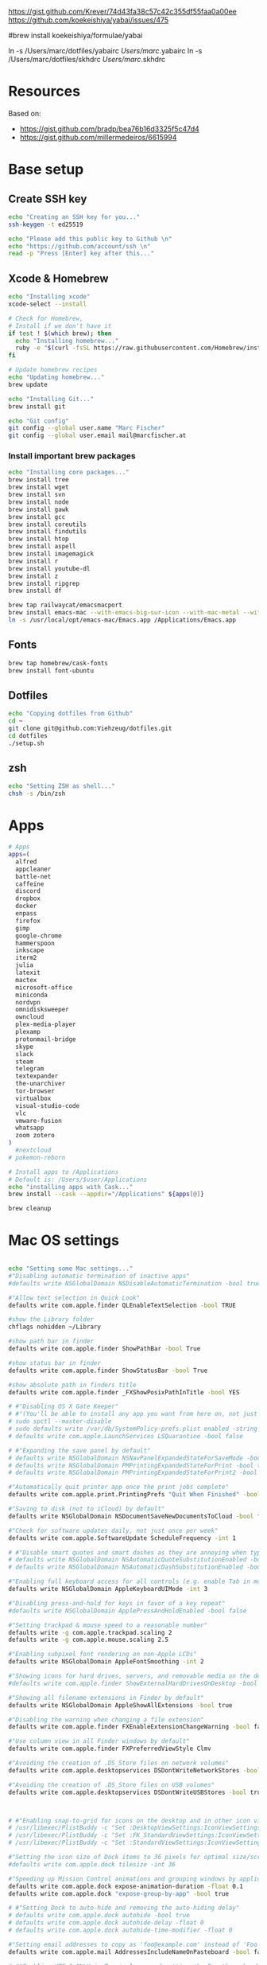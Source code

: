 





https://gist.github.com/Krever/74d43fa38c57c42c355df55faa0a00ee
https://github.com/koekeishiya/yabai/issues/475



#brew install koekeishiya/formulae/yabai

ln -s  /Users/marc/dotfiles/yabairc /Users/marc/.yabairc
ln -s  /Users/marc/dotfiles/skhdrc /Users/marc/.skhdrc


* Resources
Based on:
- https://gist.github.com/bradp/bea76b16d3325f5c47d4
- https://gist.github.com/millermedeiros/6615994

* Base setup

** Create SSH key

#+begin_src sh :tangle setup_osx.sh
echo "Creating an SSH key for you..."
ssh-keygen -t ed25519

echo "Please add this public key to Github \n"
echo "https://github.com/account/ssh \n"
read -p "Press [Enter] key after this..."
#+end_src

** Xcode & Homebrew
#+begin_src sh :tangle setup_osx.sh
echo "Installing xcode"
xcode-select --install

# Check for Homebrew,
# Install if we don't have it
if test ! $(which brew); then
  echo "Installing homebrew..."
  ruby -e "$(curl -fsSL https://raw.githubusercontent.com/Homebrew/install/master/install)"
fi

# Update homebrew recipes
echo "Updating homebrew..."
brew update

echo "Installing Git..."
brew install git

echo "Git config"
git config --global user.name "Marc Fischer"
git config --global user.email mail@marcfischer.at
#+end_src

*** Install important brew packages
#+begin_src sh :tangle setup_osx.sh
echo "Installing core packages..."
brew install tree
brew install wget
brew install svn
brew install node
brew install gawk
brew install gcc
brew install coreutils
brew install findutils
brew install htop
brew install aspell
brew install imagemagick
brew install r
brew install youtube-dl
brew install z
brew install ripgrep
brew install df

brew tap railwaycat/emacsmacport
brew install emacs-mac --with-emacs-big-sur-icon --with-mac-metal --with-modules
ln -s /usr/local/opt/emacs-mac/Emacs.app /Applications/Emacs.app
#+end_src

** Fonts
#+begin_src sh :tangle setup_osx.sh
brew tap homebrew/cask-fonts
brew install font-ubuntu
#+end_src

** Dotfiles
#+begin_src sh :tangle setup_osx.sh
echo "Copying dotfiles from Github"
cd ~
git clone git@github.com:Viehzeug/dotfiles.git
cd dotfiles
./setup.sh
#+end_src


** zsh

#+begin_src sh :tangle setup_osx.sh
echo "Setting ZSH as shell..."
chsh -s /bin/zsh
#+end_src

* Apps

#+begin_src sh :tangle setup_osx.sh
# Apps
apps=(
  alfred
  appcleaner
  battle-net
  caffeine
  discord
  dropbox
  docker
  enpass
  firefox
  gimp
  google-chrome
  hammerspoon
  inkscape
  iterm2
  julia
  latexit
  mactex
  microsoft-office
  miniconda
  nordvpn
  omnidisksweeper
  owncloud
  plex-media-player
  plexamp
  protonmail-bridge
  skype
  slack
  steam
  telegram
  textexpander
  the-unarchiver
  tor-browser
  virtualbox
  visual-studio-code
  vlc
  vmware-fusion
  whatsapp
  zoom zotero
)
  #nextcloud
# pokemon-reborn

# Install apps to /Applications
# Default is: /Users/$user/Applications
echo "installing apps with Cask..."
brew install --cask --appdir="/Applications" ${apps[@]}

brew cleanup
#+end_src

* Mac OS settings

#+begin_src sh :tangle setup_osx.sh

echo "Setting some Mac settings..."
#"Disabling automatic termination of inactive apps"
#defaults write NSGlobalDomain NSDisableAutomaticTermination -bool true

#"Allow text selection in Quick Look"
defaults write com.apple.finder QLEnableTextSelection -bool TRUE

#show the Library folder
chflags nohidden ~/Library

#show path bar in finder
defaults write com.apple.finder ShowPathBar -bool True

#show status bar in finder
defaults write com.apple.finder ShowStatusBar -bool True

#show absolute path in finders title
defaults write com.apple.finder _FXShowPosixPathInTitle -bool YES

# #"Disabling OS X Gate Keeper"
# #"(You'll be able to install any app you want from here on, not just Mac App Store apps)"
# sudo spctl --master-disable
# sudo defaults write /var/db/SystemPolicy-prefs.plist enabled -string no
# defaults write com.apple.LaunchServices LSQuarantine -bool false

# #"Expanding the save panel by default"
# defaults write NSGlobalDomain NSNavPanelExpandedStateForSaveMode -bool true
# defaults write NSGlobalDomain PMPrintingExpandedStateForPrint -bool true
# defaults write NSGlobalDomain PMPrintingExpandedStateForPrint2 -bool true

#"Automatically quit printer app once the print jobs complete"
defaults write com.apple.print.PrintingPrefs "Quit When Finished" -bool true

#"Saving to disk (not to iCloud) by default"
defaults write NSGlobalDomain NSDocumentSaveNewDocumentsToCloud -bool false

#"Check for software updates daily, not just once per week"
defaults write com.apple.SoftwareUpdate ScheduleFrequency -int 1

# #"Disable smart quotes and smart dashes as they are annoying when typing code"
# defaults write NSGlobalDomain NSAutomaticQuoteSubstitutionEnabled -bool false
# defaults write NSGlobalDomain NSAutomaticDashSubstitutionEnabled -bool false

#"Enabling full keyboard access for all controls (e.g. enable Tab in modal dialogs)"
defaults write NSGlobalDomain AppleKeyboardUIMode -int 3

#"Disabling press-and-hold for keys in favor of a key repeat"
#defaults write NSGlobalDomain ApplePressAndHoldEnabled -bool false

#"Setting trackpad & mouse speed to a reasonable number"
defaults write -g com.apple.trackpad.scaling 2
defaults write -g com.apple.mouse.scaling 2.5

#"Enabling subpixel font rendering on non-Apple LCDs"
defaults write NSGlobalDomain AppleFontSmoothing -int 2

#"Showing icons for hard drives, servers, and removable media on the desktop"
#defaults write com.apple.finder ShowExternalHardDrivesOnDesktop -bool true

#"Showing all filename extensions in Finder by default"
defaults write NSGlobalDomain AppleShowAllExtensions -bool true

#"Disabling the warning when changing a file extension"
defaults write com.apple.finder FXEnableExtensionChangeWarning -bool false

#"Use column view in all Finder windows by default"
defaults write com.apple.finder FXPreferredViewStyle Clmv

#"Avoiding the creation of .DS_Store files on network volumes"
defaults write com.apple.desktopservices DSDontWriteNetworkStores -bool true

#"Avoiding the creation of .DS_Store files on USB volumes"
defaults write com.apple.desktopservices DSDontWriteUSBStores -bool true



# #"Enabling snap-to-grid for icons on the desktop and in other icon views"
# /usr/libexec/PlistBuddy -c "Set :DesktopViewSettings:IconViewSettings:arrangeBy grid" ~/Library/Preferences/com.apple.finder.plist
# /usr/libexec/PlistBuddy -c "Set :FK_StandardViewSettings:IconViewSettings:arrangeBy grid" ~/Library/Preferences/com.apple.finder.plist
# /usr/libexec/PlistBuddy -c "Set :StandardViewSettings:IconViewSettings:arrangeBy grid" ~/Library/Preferences/com.apple.finder.plist

#"Setting the icon size of Dock items to 36 pixels for optimal size/screen-realestate"
#defaults write com.apple.dock tilesize -int 36

#"Speeding up Mission Control animations and grouping windows by application"
defaults write com.apple.dock expose-animation-duration -float 0.1
defaults write com.apple.dock "expose-group-by-app" -bool true

# #"Setting Dock to auto-hide and removing the auto-hiding delay"
# defaults write com.apple.dock autohide -bool true
# defaults write com.apple.dock autohide-delay -float 0
# defaults write com.apple.dock autohide-time-modifier -float 0

#"Setting email addresses to copy as 'foo@example.com' instead of 'Foo Bar <foo@example.com>' in Mail.app"
defaults write com.apple.mail AddressesIncludeNameOnPasteboard -bool false

# #"Enabling UTF-8 ONLY in Terminal.app and setting the Pro theme by default"
# defaults write com.apple.terminal StringEncodings -array 4
# defaults write com.apple.Terminal "Default Window Settings" -string "Pro"
# defaults write com.apple.Terminal "Startup Window Settings" -string "Pro"

# #"Preventing Time Machine from prompting to use new hard drives as backup volume"
# defaults write com.apple.TimeMachine DoNotOfferNewDisksForBackup -bool true

#"Disable the sudden motion sensor as its not useful for SSDs"
#sudo pmset -a sms 0

#"Speeding up wake from sleep to 24 hours from an hour"
# http://www.cultofmac.com/221392/quick-hack-speeds-up-retina-macbooks-wake-from-sleep-os-x-tips/
#sudo pmset -a standbydelay 86400

#"Disable annoying backswipe in Chrome"
#defaults write com.google.Chrome AppleEnableSwipeNavigateWithScrolls -bool false

#"Setting screenshots location to ~/Desktop"
#defaults write com.apple.screencapture location -string "$HOME/Desktop"

#"Setting screenshot format to PNG"
#defaults write com.apple.screencapture type -string "png"
# Don’t automatically rearrange Spaces based on most recent use
defaults write com.apple.dock mru-spaces -bool false

# dock location
defaults write com.apple.dock "orientation" -string "right"

# make dock icons small
defaults write com.apple.dock "tilesize" -int "36"

# disable recents
defaults write com.apple.dock "show-recents" -bool "false"
#+end_src

* Finish up
#+begin_src sh :tangle setup_osx.sh
echo "Cleaning up brew"
brew cleanup
killall Finder
killall Dock
echo "Done!"
#+end_src

* Doom Emcas


#+begin_src sh :tangle setup_osx.sh
git clone --depth 1 https://github.com/hlissner/doom-emacs ~/.emacs.d
ln -s /Users/marc/dotfiles/doom /Users/marc/.doom.d
~/.emacs.d/bin/doom install
~/.emacs.d/bin/doom sync
#+end_src
